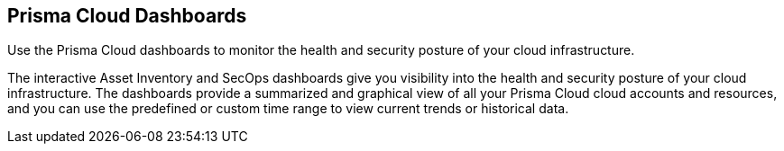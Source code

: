 [#id4c64c464-f2a7-4e99-b1c4-04b2c6ea0e5b]
== Prisma Cloud Dashboards

Use the Prisma Cloud dashboards to monitor the health and security posture of your cloud infrastructure.

The interactive Asset Inventory and SecOps dashboards give you visibility into the health and security posture of your cloud infrastructure. The dashboards provide a summarized and graphical view of all your Prisma Cloud cloud accounts and resources, and you can use the predefined or custom time range to view current trends or historical data.
